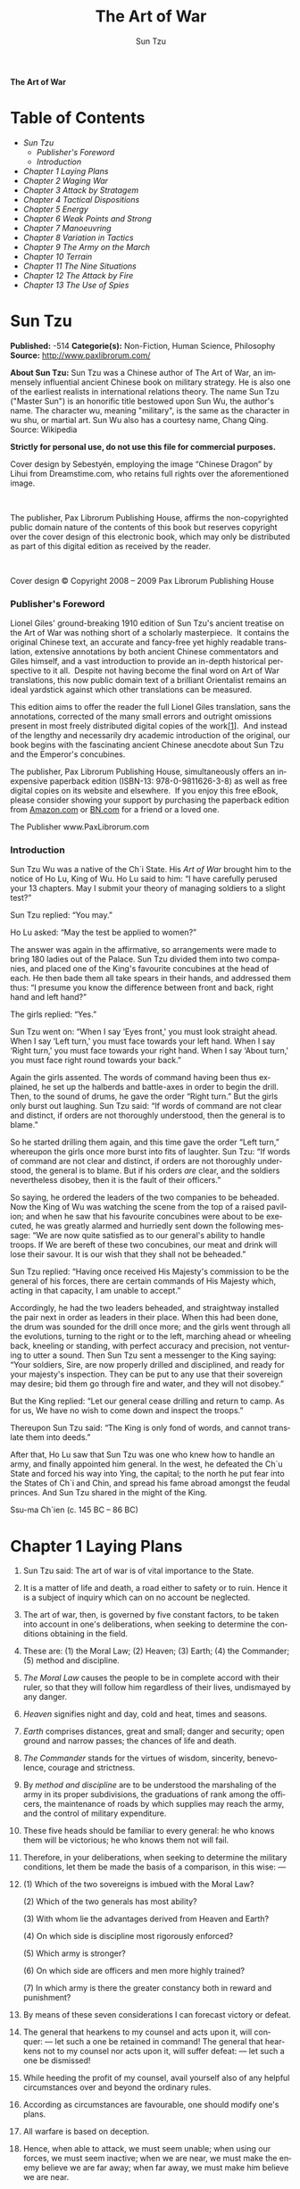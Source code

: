 # -*- mode: org -*-
# -*- coding: utf-8 -*-
#+LANGUAGE: en
#+TITLE: The Art of War
#+AUTHOR: Sun Tzu

*The Art of War*

* Table of Contents
  -  [[Sun Tzu][Sun Tzu]]
      -  [[Publisher's Foreword][Publisher's Foreword]]
      -  [[Introduction][Introduction]]
  -  [[Chapter 1 Laying Plans][Chapter 1 Laying Plans]]
  -  [[Chapter 2 Waging War][Chapter 2 Waging War]]
  -  [[Chapter 3 Attack by Stratagem][Chapter 3 Attack by Stratagem]]
  -  [[Chapter 4 Tactical Dispositions][Chapter 4 Tactical Dispositions]]
  -  [[Chapter 5 Energy][Chapter 5 Energy]]
  -  [[Chapter 6 Weak Points and Strong][Chapter 6 Weak Points and Strong]]
  -  [[Chapter 7 Manoeuvring][Chapter 7 Manoeuvring]]
  -  [[Chapter 8 Variation in Tactics][Chapter 8 Variation in Tactics]]
  -  [[Chapter 9 The Army on the March][Chapter 9 The Army on the March]]
  -  [[Chapter 10 Terrain][Chapter 10 Terrain]]
  -  [[Chapter 11 The Nine Situations][Chapter 11 The Nine Situations]]
  -  [[Chapter 12 The Attack by Fire][Chapter 12 The Attack by Fire]]
  -  [[Chapter 13 The Use of Spies][Chapter 13 The Use of Spies]]

* Sun Tzu

  *Published:* -514
  *Categorie(s):* Non-Fiction, Human Science, Philosophy
  *Source:* http://www.paxlibrorum.com/

  *About Sun Tzu:*
  Sun Tzu was a Chinese author of The Art of War, an immensely influential
  ancient Chinese book on military strategy. He is also one of the
  earliest realists in international relations theory. The name Sun Tzu
  ("Master Sun") is an honorific title bestowed upon Sun Wu, the author's
  name. The character wu, meaning "military", is the same as the character
  in wu shu, or martial art. Sun Wu also has a courtesy name, Chang Qing.
  Source: Wikipedia

  *Strictly for personal use, do not use this file for commercial purposes.*


  Cover design by Sebestyén, employing the image “Chinese Dragon” by Lihui
  from Dreamstime.com, who retains full rights over the aforementioned
  image.

   

  The publisher, Pax Librorum Publishing House, affirms the
  non-copyrighted public domain nature of the contents of this book but
  reserves copyright over the cover design of this electronic book, which
  may only be distributed as part of this digital edition as received by
  the reader.

   

  Cover design © Copyright 2008 -- 2009 Pax Librorum Publishing House


*** Publisher's Foreword
    :PROPERTIES:
    :CLASS:    section_title
    :END:

    Lionel Giles' ground-breaking 1910 edition of Sun Tzu's ancient treatise
    on the Art of War was nothing short of a scholarly masterpiece.  It
    contains the original Chinese text, an accurate and fancy-free yet
    highly readable translation, extensive annotations by both ancient
    Chinese commentators and Giles himself, and a vast introduction to
    provide an in-depth historical perspective to it all.  Despite not
    having become the final word on Art of War translations, this now public
    domain text of a brilliant Orientalist remains an ideal yardstick
    against which other translations can be measured.

    This edition aims to offer the reader the full Lionel Giles translation,
    sans the annotations, corrected of the many small errors and outright
    omissions present in most freely distributed digital copies of the
    work[[file:footnotes.xml#footnote_1][[1]]].  And instead of the lengthy
    and necessarily dry academic introduction of the original, our book
    begins with the fascinating ancient Chinese anecdote about Sun Tzu and
    the Emperor's concubines.

    The publisher, Pax Librorum Publishing House, simultaneously offers an
    inexpensive paperback edition (ISBN-13: 978-0-9811626-3-8) as well as
    free digital copies on its website and elsewhere.  If you enjoy this
    free eBook, please consider showing your support by purchasing the
    paperback edition from
    [[http://www.amazon.com/gp/redirect.html?ie=UTF8&location=http%3A%2F%2Fwww.amazon.com%2FASIN%2Fdp%2F0981162630%2F&tag=magobook-20][Amazon.com]]
    or
    [[http://search.barnesandnoble.com/booksearch/isbninquiry.asp?EAN=9780981162638][BN.com]]
    for a friend or a loved one.


    The Publisher
    www.PaxLibrorum.com


*** Introduction
    :PROPERTIES:
    :CLASS:    section_title
    :END:

    Sun Tzu Wu was a native of the Ch`i State. His /Art of War/ brought him
    to the notice of Ho Lu, King of Wu. Ho Lu said to him: “I have carefully
    perused your 13 chapters. May I submit your theory of managing soldiers
    to a slight test?”

    Sun Tzu replied: “You may.”

    Ho Lu asked: “May the test be applied to women?”

    The answer was again in the affirmative, so arrangements were made to
    bring 180 ladies out of the Palace. Sun Tzu divided them into two
    companies, and placed one of the King's favourite concubines at the head
    of each. He then bade them all take spears in their hands, and addressed
    them thus: “I presume you know the difference between front and back,
    right hand and left hand?”

    The girls replied: “Yes.”

    Sun Tzu went on: “When I say ‘Eyes front,' you must look straight ahead.
    When I say ‘Left turn,' you must face towards your left hand. When I say
    ‘Right turn,' you must face towards your right hand. When I say ‘About
    turn,' you must face right round towards your back.”

    Again the girls assented. The words of command having been thus
    explained, he set up the halberds and battle-axes in order to begin the
    drill. Then, to the sound of drums, he gave the order “Right turn.” But
    the girls only burst out laughing. Sun Tzu said: “If words of command
    are not clear and distinct, if orders are not thoroughly understood,
    then the general is to blame.”

    So he started drilling them again, and this time gave the order “Left
    turn,” whereupon the girls once more burst into fits of laughter. Sun
    Tzu: “If words of command are not clear and distinct, if orders are not
    thoroughly understood, the general is to blame. But if his orders /are/
    clear, and the soldiers nevertheless disobey, then it is the fault of
    their officers.”

    So saying, he ordered the leaders of the two companies to be beheaded.
    Now the King of Wu was watching the scene from the top of a raised
    pavilion; and when he saw that his favourite concubines were about to be
    executed, he was greatly alarmed and hurriedly sent down the following
    message: “We are now quite satisfied as to our general's ability to
    handle troops. If We are bereft of these two concubines, our meat and
    drink will lose their savour. It is our wish that they shall not be
    beheaded.”

    Sun Tzu replied: “Having once received His Majesty's commission to be
    the general of his forces, there are certain commands of His Majesty
    which, acting in that capacity, I am unable to accept.”

    Accordingly, he had the two leaders beheaded, and straightway installed
    the pair next in order as leaders in their place. When this had been
    done, the drum was sounded for the drill once more; and the girls went
    through all the evolutions, turning to the right or to the left,
    marching ahead or wheeling back, kneeling or standing, with perfect
    accuracy and precision, not venturing to utter a sound. Then Sun Tzu
    sent a messenger to the King saying: “Your soldiers, Sire, are now
    properly drilled and disciplined, and ready for your majesty's
    inspection. They can be put to any use that their sovereign may desire;
    bid them go through fire and water, and they will not disobey.”

    But the King replied: “Let our general cease drilling and return to
    camp. As for us, We have no wish to come down and inspect the troops.”

    Thereupon Sun Tzu said: “The King is only fond of words, and cannot
    translate them into deeds.”

    After that, Ho Lu saw that Sun Tzu was one who knew how to handle an
    army, and finally appointed him general. In the west, he defeated the
    Ch`u State and forced his way into Ying, the capital; to the north he
    put fear into the States of Ch`i and Chin, and spread his fame abroad
    amongst the feudal princes. And Sun Tzu shared in the might of the King.


    Ssu-ma Ch`ien (c. 145 BC -- 86 BC)

* Chapter 1 Laying Plans

  1.  Sun Tzu said: The art of war is of vital importance to the State.

  2.  It is a matter of life and death, a road either to safety or to
     ruin. Hence it is a subject of inquiry which can on no account be
     neglected.

  3.  The art of war, then, is governed by five constant factors, to be
     taken into account in one's deliberations, when seeking to determine
     the conditions obtaining in the field.

  4.  These are: (1) the Moral Law; (2) Heaven; (3) Earth; (4) the
     Commander; (5) method and discipline.

  5.  /The Moral Law/ causes the people to be in complete accord with
     their ruler, so that they will follow him regardless of their lives,
     undismayed by any danger.

  6.  /Heaven/ signifies night and day, cold and heat, times and seasons.

  7.  /Earth/ comprises distances, great and small; danger and security;
     open ground and narrow passes; the chances of life and death.

  8.  /The Commander/ stands for the virtues of wisdom, sincerity,
     benevolence, courage and strictness.

  9.  By /method and discipline/ are to be understood the marshaling of
     the army in its proper subdivisions, the graduations of rank among
     the officers, the maintenance of roads by which supplies may reach
     the army, and the control of military expenditure.

  10. These five heads should be familiar to every general: he who knows
      them will be victorious; he who knows them not will fail.

  11. Therefore, in your deliberations, when seeking to determine the
      military conditions, let them be made the basis of a comparison, in
      this wise: ---

  12.

      (1) Which of the two sovereigns is imbued with the Moral Law?

      (2) Which of the two generals has most ability?

      (3) With whom lie the advantages derived from Heaven and Earth?

      (4) On which side is discipline most rigorously enforced?

      (5) Which army is stronger?

      (6) On which side are officers and men more highly trained?

      (7) In which army is there the greater constancy both in reward and
      punishment?

  13. By means of these seven considerations I can forecast victory or
      defeat.
  14. The general that hearkens to my counsel and acts upon it, will
      conquer: --- let such a one be retained in command! The general that
      hearkens not to my counsel nor acts upon it, will suffer defeat: ---
      let such a one be dismissed!
  15. While heeding the profit of my counsel, avail yourself also of any
      helpful circumstances over and beyond the ordinary rules.
  16. According as circumstances are favourable, one should modify one's
      plans.
  17. All warfare is based on deception.
  18. Hence, when able to attack, we must seem unable; when using our
      forces, we must seem inactive; when we are near, we must make the
      enemy believe we are far away; when far away, we must make him
      believe we are near.
  19. Hold out baits to entice the enemy. Feign disorder, and crush him.
  20. If he is secure at all points, be prepared for him. If he is in
      superior strength, evade him.
  21. If your opponent is of choleric temper, seek to irritate him.
      Pretend to be weak, that he may grow arrogant.
  22. If he is taking his ease, give him no rest. If his forces are
      united, separate them.
  23. Attack him where he is unprepared, appear where you are not
      expected.
  24. These military devices, leading to victory, must not be divulged
      beforehand.
  25. Now the general who wins a battle makes many calculations in his
      temple ere the battle is fought. The general who loses a battle
      makes but few calculations beforehand. Thus do many calculations
      lead to victory, and few calculations to defeat: how much more no
      calculation at all! It is by attention to this point that I can
      foresee who is likely to win or lose.

* Chapter 2 Waging War

  1.  Sun Tzu said: In the operations of war, where there are in the field
     a thousand swift chariots, as many heavy chariots, and a hundred
     thousand mail-clad soldiers, with provisions enough to carry them a
     thousand Li, the expenditure at home and at the front, including
     entertainment of guests, small items such as glue and paint, and
     sums spent on chariots and armour, will reach the total of a
     thousand ounces of silver per day. Such is the cost of raising an
     army of 100,000 men.

  2.  When you engage in actual fighting, if victory is long in coming,
     then men's weapons will grow dull and their ardour will be damped.
     If you lay siege to a town, you will exhaust your strength.

  3.  Again, if the campaign is protracted, the resources of the State
     will not be equal to the strain.

  4.  Now, when your weapons are dulled, your ardour damped, your strength
     exhausted and your treasure spent, other chieftains will spring up
     to take advantage of your extremity. Then no man, however wise, will
     be able to avert the consequences that must ensue.

  5.  Thus, though we have heard of stupid haste in war, cleverness has
     never been seen associated with long delays.

  6.  There is no instance of a country having benefited from prolonged
     warfare.

  7.  It is only one who is thoroughly acquainted with the evils of war
     that can thoroughly understand the profitable way of carrying it on.

  8.  The skillful soldier does not raise a second levy, neither are his
     supply-waggons loaded more than twice.

  9.  Bring war material with you from home, but forage on the enemy. Thus
     the army will have food enough for its needs.

  10. Poverty of the State exchequer causes an army to be maintained by
      contributions from a distance. Contributing to maintain an army at a
      distance causes the people to be impoverished.

  11. On the other hand, the proximity of an army causes prices to go up;
      and high prices cause the people's substance to be drained away.

  12. When their substance is drained away, the peasantry will be
      afflicted by heavy exactions.

  13. With this loss of substance and exhaustion of strength, the homes of
      the people will be stripped bare, and three-tenths of their income
      will be dissipated; while Government expenses for broken chariots,
      worn-out horses, breast-plates and helmets, bows and arrows, spears
      and shields, protective mantles, draught-oxen and heavy waggons,
      will amount to four-tenths of its total revenue.

  14. Hence a wise general makes a point of foraging on the enemy. One
      cartload of the enemy's provisions is equivalent to twenty of one's
      own, and likewise a single picul of his provender is equivalent to
      twenty from one's own store.

  15. Now in order to kill the enemy, our men must be roused to anger;
      that there may be advantage from defeating the enemy, they must have
      their rewards.

  16. Therefore in chariot fighting, when ten or more chariots have been
      taken, those should be rewarded who took the first. Our own flags
      should be substituted for those of the enemy, and the chariots
      mingled and used in conjunction with ours. The captured soldiers
      should be kindly treated and kept.

  17. This is called, using the conquered foe to augment one's own
      strength.

  18. In war, then, let your great object be victory, not lengthy
      campaigns.

  19. Thus it may be known that the leader of armies is the arbiter of the
      people's fate, the man on whom it depends whether the nation shall
      be in peace or in peril.

* Chapter 3 Attack by Stratagem

  1.  Sun Tzu said: In the practical art of war, the best thing of all is
     to take the enemy's country whole and intact; to shatter and destroy
     it is not so good. So, too, it is better to capture an army entire
     than to destroy it, to capture a regiment, a detachment or a company
     entire than to destroy them.

  2.  Hence to fight and conquer in all your battles is not supreme
     excellence; supreme excellence consists in breaking the enemy's
     resistance without fighting.

  3.  Thus the highest form of generalship is to baulk the enemy's plans;
     the next best is to prevent the junction of the enemy's forces; the
     next in order is to attack the enemy's army in the field; and the
     worst policy of all is to besiege walled cities.

  4.  The rule is, not to besiege walled cities if it can possibly be
     avoided. The preparation of mantlets, movable shelters, and various
     implements of war, will take up three whole months; and the piling
     up of mounds over against the walls will take three months more.

  5.  The general, unable to control his irritation, will launch his men
     to the assault like swarming ants, with the result that one-third of
     his men are slain, while the town still remains untaken. Such are
     the disastrous effects of a siege.

  6.  Therefore the skillful leader subdues the enemy's troops without any
     fighting; he captures their cities without laying siege to them; he
     overthrows their kingdom without lengthy operations in the field.

  7.  With his forces intact he will dispute the mastery of the Empire,
     and thus, without losing a man, his triumph will be complete. This
     is the method of attacking by stratagem.

  8.  It is the rule in war, if our forces are ten to the enemy's one, to
     surround him; if five to one, to attack him; if twice as numerous,
     to divide our army into two.

  9.  If equally matched, we can offer battle; if slightly inferior in
     numbers, we can avoid the enemy; if quite unequal in every way, we
     can flee from him.

  10. Hence, though an obstinate fight may be made by a small force, in
      the end it must be captured by the larger force.

  11. Now the general is the bulwark of the State; if the bulwark is
      complete at all points, the State will be strong; if the bulwark is
      defective, the State will be weak.

  12. There are three ways in which a ruler can bring misfortune upon his
      army: ---

  13. (1) By commanding the army to advance or to retreat, being ignorant
      of the fact that it cannot obey. This is called hobbling the army.

  14. (2) By attempting to govern an army in the same way as he
      administers a kingdom, being ignorant of the conditions which obtain
      in an army. This causes restlessness in the soldier's minds.

  15. (3) By employing the officers of his army without discrimination,
      through ignorance of the military principle of adaptation to
      circumstances. This shakes the confidence of the soldiers.

  16. But when the army is restless and distrustful, trouble is sure to
      come from the other feudal princes. This is simply bringing anarchy
      into the army, and flinging victory away.

  17. Thus we may know that there are five essentials for victory:

      |    (1)    | He will win who knows when to fight and when not to fight.                           |
      |    (2)    | He will win who knows how to handle both superior and inferior forces.               |
      |    (3)    | He will win whose army is animated by the same spirit throughout all its ranks.      |
      |    (4)    | He will win who, prepared himself, waits to take the enemy unprepared.               |
      |    (5)    | He will win who has military capacity and is not interfered with by the sovereign.   |

      Victory lies in the knowledge of these five points.

  18. Hence the saying: If you know the enemy and know yourself, you need
      not fear the result of a hundred battles. If you know yourself but
      not the enemy, for every victory gained you will also suffer a
      defeat. If you know neither the enemy nor yourself, you will succumb
      in every battle.

* Chapter 4 Tactical Dispositions

  1.  Sun Tzu said: The good fighters of old first put themselves beyond
     the possibility of defeat, and then waited for an opportunity of
     defeating the enemy.

  2.  To secure ourselves against defeat lies in our own hands, but the
     opportunity of defeating the enemy is provided by the enemy himself.

  3.  Thus the good fighter is able to secure himself against defeat, but
     cannot make certain of defeating the enemy.

  4.  Hence the saying: One may /know/ how to conquer without being able
     to /do it/.

  5.  Security against defeat implies defensive tactics; ability to defeat
     the enemy means taking the offensive.

  6.  Standing on the defensive indicates insufficient strength;
     attacking, a superabundance of strength.

  7.  The general who is skilled in defence hides in the most secret
     recesses of the earth; he who is skilled in attack flashes forth
     from the topmost heights of heaven. Thus on the one hand we have
     ability to protect ourselves; on the other, a victory that is
     complete.

  8.  To see victory only when it is within the ken of the common herd is
     not the acme of excellence.

  9.  Neither is it the acme of excellence if you fight and conquer and
     the whole Empire says, “Well done!”

  10. To lift an autumn hair is no sign of great strength; to see the sun
      and moon is no sign of sharp sight; to hear the noise of thunder is
      no sign of a quick ear.

  11. What the ancients called a clever fighter is one who not only wins,
      but excels in winning with ease.

  12. Hence his victories bring him neither reputation for wisdom nor
      credit for courage.

  13. He wins his battles by making no mistakes. Making no mistakes is
      what establishes the certainty of victory, for it means conquering
      an enemy that is already defeated.

  14. Hence the skillful fighter puts himself into a position which makes
      defeat impossible, and does not miss the moment for defeating the
      enemy.

  15. Thus it is that in war the victorious strategist only seeks battle
      after the victory has been won, whereas he who is destined to defeat
      first fights and afterwards looks for victory.

  16. The consummate leader cultivates the Moral Law, and strictly adheres
      to method and discipline; thus it is in his power to control
      success.

  17. In respect of military method, we have, firstly, Measurement;
      secondly, Estimation of quantity; thirdly, Calculation; fourthly,
      Balancing of chances; fifthly, Victory.

  18. Measurement owes its existence to Earth; Estimation of quantity to
      Measurement; Calculation to Estimation of quantity; Balancing of
      chances to Calculation; and Victory to Balancing of chances.

  19. A victorious army opposed to a routed one, is as a pound's weight
      placed in the scale against a single grain.

  20. The onrush of a conquering force is like the bursting of pent-up
      waters into a chasm a thousand fathoms deep. So much for tactical
      dispositions.

* Chapter 5 Energy

  1.  Sun Tzu said: The control of a large force is the same in principle
     as the control of a few men: it is merely a question of dividing up
     their numbers.

  2.  Fighting with a large army under your command is nowise different
     from fighting with a small one: it is merely a question of
     instituting signs and signals.

  3.  To ensure that your whole host may withstand the brunt of the
     enemy's attack and remain unshaken --- this is effected by manœuvres
     direct and indirect.

  4.  That the impact of your army may be like a grindstone dashed against
     an egg --- this is effected by the science of weak points and
     strong.

  5.  In all fighting, the direct method may be used for joining battle,
     but indirect methods will be needed in order to secure victory.

  6.  Indirect tactics, efficiently applied, are inexhaustible as Heaven
     and Earth, unending as the flow of rivers and streams; like the sun
     and moon, they end but to begin anew; like the four seasons, they
     pass away to return once more.

  7.  There are not more than five musical notes, yet the combinations of
     these five give rise to more melodies than can ever be heard.

  8.  There are not more than five primary colours, yet in combination
     they produce more hues than can ever been seen.

  9.  There are not more than five cardinal tastes, yet combinations of
     them yield more flavours than can ever be tasted.

  10. In battle, there are not more than two methods of attack --- the
      direct and the indirect; yet these two in combination give rise to
      an endless series of manœuvres.

  11. The direct and the indirect lead on to each other in turn. It is
      like moving in a circle --- you never come to an end. Who can
      exhaust the possibilities of their combination?

  12. The onset of troops is like the rush of a torrent which will even
      roll stones along in its course.

  13. The quality of decision is like the well-timed swoop of a falcon
      which enables it to strike and destroy its victim.

  14. Therefore the good fighter will be terrible in his onset, and prompt
      in his decision.

  15. Energy may be likened to the bending of a crossbow; decision, to the
      releasing of a trigger.

  16. Amid the turmoil and tumult of battle, there may be seeming disorder
      and yet no real disorder at all; amid confusion and chaos, your
      array may be without head or tail, yet it will be proof against
      defeat.

  17. Simulated disorder postulates perfect discipline; simulated fear
      postulates courage; simulated weakness postulates strength.

  18. Hiding order beneath the cloak of disorder is simply a question of
      subdivision; concealing courage under a show of timidity presupposes
      a fund of latent energy; masking strength with weakness is to be
      effected by tactical dispositions.

  19. Thus one who is skillful at keeping the enemy on the move maintains
      deceitful appearances, according to which the enemy will act. He
      sacrifices something, that the enemy may snatch at it.

  20. By holding out baits, he keeps him on the march; then with a body of
      picked men he lies in wait for him.

  21. The clever combatant looks to the effect of combined energy, and
      does not require too much from individuals. Hence his ability to
      pick out the right men and to utilise combined energy.

  22. When he utilises combined energy, his fighting men become as it were
      like unto rolling logs or stones. For it is the nature of a log or
      stone to remain motionless on level ground, and to move when on a
      slope; if four-cornered, to come to a standstill, but if
      round-shaped, to go rolling down.

  23. Thus the energy developed by good fighting men is as the momentum of
      a round stone rolled down a mountain thousands of feet in height. So
      much on the subject of energy.

* Chapter 6 Weak Points and Strong

  1.  Sun Tzu said: Whoever is first in the field and awaits the coming of
     the enemy, will be fresh for the fight; whoever is second in the
     field and has to hasten to battle will arrive exhausted.

  2.  Therefore the clever combatant imposes his will on the enemy, but
     does not allow the enemy's will to be imposed on him.

  3.  By holding out advantages to him, he can cause the enemy to approach
     of his own accord; or, by inflicting damage, he can make it
     impossible for the enemy to draw near.

  4.  If the enemy is taking his ease, he can harass him; if well supplied
     with food, he can starve him out; if quietly encamped, he can force
     him to move.

  5.  Appear at points which the enemy must hasten to defend; march
     swiftly to places where you are not expected.

  6.  An army may march great distances without distress, if it marches
     through country where the enemy is not.

  7.  You can be sure of succeeding in your attacks if you only attack
     places which are undefended.You can ensure the safety of your
     defence if you only hold positions that cannot be attacked.

  8.  Hence that general is skillful in attack whose opponent does not
     know what to defend; and he is skillful in defence whose opponent
     does not know what to attack.

  9.  O divine art of subtlety and secrecy! Through you we learn to be
     invisible, through you inaudible; and hence we can hold the enemy's
     fate in our hands.

  10. You may advance and be absolutely irresistible, if you make for the
      enemy's weak points; you may retire and be safe from pursuit if your
      movements are more rapid than those of the enemy.

  11. If we wish to fight, the enemy can be forced to an engagement even
      though he be sheltered behind a high rampart and a deep ditch. All
      we need do is to attack some other place that he will be obliged to
      relieve.

  12. If we do not wish to fight, we can prevent the enemy from engaging
      us even though the lines of our encampment be merely traced out on
      the ground. All we need do is to throw something odd and
      unaccountable in his way.

  13. By discovering the enemy's dispositions and remaining invisible
      ourselves, we can keep our forces concentrated, while the enemy's
      must be divided.

  14. We can form a single united body, while the enemy must split up into
      fractions. Hence there will be a whole pitted against separate parts
      of a whole, which means that we shall be many to the enemy's few.

  15. And if we are able thus to attack an inferior force with a superior
      one, our opponents will be in dire straits.

  16. The spot where we intend to fight must not be made known; for then
      the enemy will have to prepare against a possible attack at several
      different points; and his forces being thus distributed in many
      directions, the numbers we shall have to face at any given point
      will be proportionately few.

  17. For should the enemy strengthen his van, he will weaken his rear;
      should he strengthen his rear, he will weaken his van; should he
      strengthen his left, he will weaken his right; should he strengthen
      his right, he will weaken his left. If he sends reinforcements
      everywhere, he will everywhere be weak.

  18. Numerical weakness comes from having to prepare against possible
      attacks; numerical strength, from compelling our adversary to make
      these preparations against us.

  19. Knowing the place and the time of the coming battle, we may
      concentrate from the greatest distances in order to fight.

  20. But if neither time nor place be known, then the left wing will be
      impotent to succour the right, the right equally impotent to succour
      the left, the van unable to relieve the rear, or the rear to support
      the van. How much more so if the furthest portions of the army are
      anything under a hundred Li apart, and even the nearest are
      separated by several Li!

  21. Though according to my estimate the soldiers of Yüeh exceed our own
      in number, that shall advantage them nothing in the matter of
      victory. I say then that victory can be achieved.

  22. Though the enemy be stronger in numbers, we may prevent him from
      fighting. Scheme so as to discover his plans and the likelihood of
      their success.

  23. Rouse him, and learn the principle of his activity or inactivity.
      Force him to reveal himself, so as to find out his vulnerable spots.

  24. Carefully compare the opposing army with your own, so that you may
      know where strength is superabundant and where it is deficient.

  25. In making tactical dispositions, the highest pitch you can attain is
      to conceal them; conceal your dispositions, and you will be safe
      from the prying of the subtlest spies, from the machinations of the
      wisest brains.

  26. How victory may be produced for them out of the enemy's own
      tactics --- that is what the multitude cannot comprehend.

  27. All men can see the tactics whereby I conquer, but what none can see
      is the strategy out of which victory is evolved.

  28. Do not repeat the tactics which have gained you one victory, but let
      your methods be regulated by the infinite variety of circumstances.

  29. Military tactics are like unto water; for water in its natural
      course runs away from high places and hastens downwards.

  30. So in war, the way is to avoid what is strong and to strike at what
      is weak.

  31. Water shapes its course according to the nature of the ground over
      which it flows; the soldier works out his victory in relation to the
      foe whom he is facing.

  32. Therefore, just as water retains no constant shape, so in warfare
      there are no constant conditions.

  33. He who can modify his tactics in relation to his opponent and
      thereby succeed in winning, may be called a heaven-born captain.

  34. The five elements are not always equally predominant; the four
      seasons make way for each other in turn. There are short days and
      long; the moon has its periods of waning and waxing.

* Chapter 7 Manoeuvring

  1.  Sun Tzu said: In war, the general receives his commands from the
     sovereign.

  2.  Having collected an army and concentrated his forces, he must blend
     and harmonise the different elements thereof before pitching his
     camp.

  3.  After that, comes tactical manœuvring, than which there is nothing
     more difficult. The difficulty of tactical manœuvring consists in
     turning the devious into the direct, and misfortune into gain.

  4.  Thus, to take a long and circuitous route, after enticing the enemy
     out of the way, and though starting after him, to contrive to reach
     the goal before him, shows knowledge of the artifice of /deviation/.

  5.  Manœuvring with an army is advantageous; with an undisciplined
     multitude, most dangerous.

  6.  If you set a fully equipped army in march in order to snatch an
     advantage, the chances are that you will be too late. On the other
     hand, to detach a flying column for the purpose involves the
     sacrifice of its baggage and stores.

  7.  Thus, if you order your men to roll up their buff-coats, and make
     forced marches without halting day or night, covering double the
     usual distance at a stretch, doing a hundred Li in order to wrest an
     advantage, the leaders of all your three divisions will fall into
     the hands of the enemy.

  8.  The stronger men will be in front, the jaded ones will fall behind,
     and on this plan only one-tenth of your army will reach its
     destination.

  9.  If you march fifty Li in order to outmanœuvre the enemy, you will
     lose the leader of your first division, and only half your force
     will reach the goal.

  10. If you march thirty Li with the same object, two-thirds of your army
      will arrive.

  11. We may take it then that an army without its baggage-train is lost;
      without provisions it is lost; without bases of supply it is lost.

  12. We cannot enter into alliances until we are acquainted with the
      designs of our neighbours.

  13. We are not fit to lead an army on the march unless we are familiar
      with the face of the country --- its mountains and forests, its
      pitfalls and precipices, its marshes and swamps.

  14. We shall be unable to turn natural advantage to account unless we
      make use of local guides.

  15. In war, practise dissimulation, and you will succeed. Move only if
      there is a real advantage to be gained.

  16. Whether to concentrate or to divide your troops, must be decided by
      circumstances.

  17. Let your rapidity be that of the wind, your compactness that of the
      forest.

  18. In raiding and plundering be like fire, in immovability like a
      mountain.

  19. Let your plans be dark and impenetrable as night, and when you move,
      fall like a thunderbolt.

  20. When you plunder a countryside, let the spoil be divided amongst
      your men; when you capture new territory, cut it up into allotments
      for the benefit of the soldiery.

  21. Ponder and deliberate before you make a move.

  22. He will conquer who has learnt the artifice of deviation. Such is
      the art of manœuvring.

  23. The Book of Army Management says: On the field of battle, the spoken
      word does not carry far enough: hence the institution of gongs and
      drums. Nor can ordinary objects be seen clearly enough: hence the
      institution of banners and flags.

  24. Gongs and drums, banners and flags, are means whereby the ears and
      eyes of the host may be focused on one particular point.

  25. The host thus forming a single united body, it is impossible either
      for the brave to advance alone, or for the cowardly to retreat
      alone. This is the art of handling large masses of men.

  26. In night-fighting, then, make much use of signal-fires and drums,
      and in fighting by day, of flags and banners, as a means of
      influencing the ears and eyes of your army.

  27. A whole army may be robbed of its spirit; a commander-in-chief may
      be robbed of his presence of mind.

  28. Now a soldier's spirit is keenest in the morning; by noonday it has
      begun to flag; and in the evening, his mind is bent only on
      returning to camp.

  29. A clever general, therefore, avoids an army when its spirit is keen,
      but attacks it when it is sluggish and inclined to return. This is
      the art of studying moods.

  30. Disciplined and calm, to await the appearance of disorder and hubbub
      amongst the enemy: --- this is the art of retaining self-possession.

  31. To be near the goal while the enemy is still far from it, to wait at
      ease while the enemy is toiling and struggling, to be well-fed while
      the enemy is famished: --- this is the art of husbanding one's
      strength.

  32. To refrain from intercepting an enemy whose banners are in perfect
      order, to refrain from attacking an army drawn up in calm and
      confident array: --- this is the art of studying circumstances.

  33. It is a military axiom not to advance uphill against the enemy, nor
      to oppose him when he comes downhill.

  34. Do not pursue an enemy who simulates flight; do not attack soldiers
      whose temper is keen.

  35. Do not swallow bait offered by the enemy. Do not interfere with an
      army that is returning home.

  36. When you surround an army, leave an outlet free. Do not press a
      desperate foe too hard.

  37. Such is the art of warfare.

* Chapter 8 Variation in Tactics

  1.  Sun Tzu said: In war, the general receives his commands from the
     sovereign, collects his army and concentrates his forces

  2.  When in difficult country, do not encamp. In country where high
     roads intersect, join hands with your allies. Do not linger in
     dangerously isolated positions. In hemmed-in situations, you must
     resort to stratagem. In a desperate position, you must fight.

  3.  There are roads which must not be followed, armies which must not be
     attacked, towns which must not be besieged, positions which must not
     be contested, commands of the sovereign which must not be obeyed.

  4.  The general who thoroughly understands the advantages that accompany
     variation of tactics knows how to handle his troops.

  5.  The general who does not understand these, may be well acquainted
     with the configuration of the country, yet he will not be able to
     turn his knowledge to practical account.

  6.  So, the student of war who is unversed in the art of varying his
     plans, even though he be acquainted with the Five Advantages, will
     fail to make the best use of his men.

  7.  Hence in the wise leader's plans, considerations of advantage and of
     disadvantage will be blended together.

  8.  If our expectation of advantage be tempered in this way, we may
     succeed in accomplishing the essential part of our schemes.

  9.  If, on the other hand, in the midst of difficulties we are always
     ready to seize an advantage, we may extricate ourselves from
     misfortune.

  10. Reduce the hostile chiefs by inflicting damage on them; make trouble
      for them, and keep them constantly engaged; hold out specious
      allurements, and make them rush to any given point.

  11. The art of war teaches us to rely not on the likelihood of the
      enemy's not coming, but on our own readiness to receive him; not on
      the chance of his not attacking, but rather on the fact that we have
      made our position unassailable.

  12. There are five dangerous faults which may affect a general:

      |    (1)   | Recklessness, which leads to destruction;                              |
      |    (2)   | cowardice, which leads to capture;                                     |
      |    (3)   | a hasty temper, which can be provoked by insults;                      |
      |    (4)   | a delicacy of honour which is sensitive to shame;                      |
      |    (5)   | over-solicitude for his men, which exposes him to worry and trouble.   |

  13. These are the five besetting sins of a general, ruinous to the
      conduct of war.

  14. When an army is overthrown and its leader slain, the cause will
      surely be found among these five dangerous faults. Let them be a
      subject of meditation.

* Chapter 9 The Army on the March

  1.  Sun Tzu said: We come now to the question of encamping the army, and
     observing signs of the enemy. Pass quickly over mountains, and keep
     in the neighbourhood of valleys.

  2.  Camp in high places, facing the sun. Do not climb heights in order
     to fight. So much for mountain warfare.

  3.  After crossing a river, you should get far away from it.

  4.  When an invading force crosses a river in its onward march, do not
     advance to meet it in mid-stream. It will be best to let half the
     army get across, and then deliver your attack.

  5.  If you are anxious to fight, you should not go to meet the invader
     near a river which he has to cross.

  6.  Moor your craft higher up than the enemy, and facing the sun. Do not
     move up-stream to meet the enemy. So much for river warfare.

  7.  In crossing salt-marshes, your sole concern should be to get over
     them quickly, without any delay.

  8.  If forced to fight in a salt-marsh, you should have water and grass
     near you, and get your back to a clump of trees. So much for
     operations in salt-marshes.

  9.  In dry, level country, take up an easily accessible position with
     rising ground to your right and on your rear, so that the danger may
     be in front, and safety lie behind. So much for campaigning in flat
     country.

  10. These are the four useful branches of military knowledge which
      enabled the Yellow Emperor to vanquish four several sovereigns.

  11. All armies prefer high ground to low and sunny places to dark.

  12. If you are careful of your men, and camp on hard ground, the army
      will be free from disease of every kind, and this will spell
      victory.

  13. When you come to a hill or a bank, occupy the sunny side, with the
      slope on your right rear. Thus you will at once act for the benefit
      of your soldiers and utilise the natural advantages of the ground.

  14. When, in consequence of heavy rains up-country, a river which you
      wish to ford is swollen and flecked with foam, you must wait until
      it subsides.

  15. Country in which there are precipitous cliffs with torrents running
      between, deep natural hollows, confined places, tangled thickets,
      quagmires and crevasses, should be left with all possible speed and
      not approached.

  16. While we keep away from such places, we should get the enemy to
      approach them; while we face them, we should let the enemy have them
      on his rear.

  17. If in the neighbourhood of your camp there should be any hilly
      country, ponds surrounded by aquatic grass, hollow basins filled
      with reeds, or woods with thick undergrowth, they must be carefully
      routed out and searched; for these are places where men in ambush or
      insidious spies are likely to be lurking.

  18. When the enemy is close at hand and remains quiet, he is relying on
      the natural strength of his position.

  19. When he keeps aloof and tries to provoke a battle, he is anxious for
      the other side to advance.

  20. If his place of encampment is easy of access, he is tendering a
      bait.

  21. Movement amongst the trees of a forest shows that the enemy is
      advancing. The appearance of a number of screens in the midst of
      thick grass means that the enemy wants to make us suspicious.

  22. The rising of birds in their flight is the sign of an ambuscade.
      Startled beasts indicate that a sudden attack is coming.

  23. When there is dust rising in a high column, it is the sign of
      chariots advancing; when the dust is low, but spread over a wide
      area, it betokens the approach of infantry. When it branches out in
      different directions, it shows that parties have been sent to
      collect firewood. A few clouds of dust moving to and fro signify
      that the army is encamping.

  24. Humble words and increased preparations are signs that the enemy is
      about to advance. Violent language and driving forward as if to the
      attack are signs that he will retreat.

  25. When the light chariots come out first and take up a position on the
      wings, it is a sign that the enemy is forming for battle.

  26. Peace proposals unaccompanied by a sworn covenant indicate a plot.

  27. When there is much running about and the soldiers fall into rank, it
      means that the critical moment has come.

  28. When some are seen advancing and some retreating, it is a lure.

  29. When the soldiers stand leaning on their spears, they are faint from
      want of food.

  30. If those who are sent to draw water begin by drinking themselves,
      the army is suffering from thirst.

  31. If the enemy sees an advantage to be gained and makes no effort to
      secure it, the soldiers are exhausted.

  32. If birds gather on any spot, it is unoccupied. Clamour by night
      betokens nervousness.

  33. If there is disturbance in the camp, the general's authority is
      weak. If the banners and flags are shifted about, sedition is afoot.
      If the officers are angry, it means that the men are weary.

  34. When an army feeds its horses with grain and kills its cattle for
      food, and when the men do not hang their cooking-pots over the
      camp-fires, showing that they will not return to their tents, you
      may know that they are determined to fight to the death.

  35. The sight of men whispering together in small knots or speaking in
      subdued tones points to disaffection amongst the rank and file.

  36. Too frequent rewards signify that the enemy is at the end of his
      resources; too many punishments betray a condition of dire distress.

  37. To begin by bluster, but afterwards to take fright at the enemy's
      numbers, shows a supreme lack of intelligence.

  38. When envoys are sent with compliments in their mouths, it is a sign
      that the enemy wishes for a truce.

  39. If the enemy's troops march up angrily and remain facing ours for a
      long time without either joining battle or taking themselves off
      again, the situation is one that demands great vigilance and
      circumspection.

  40. If our troops are no more in number than the enemy, that is amply
      sufficient; it only means that no direct attack can be made. What we
      can do is simply to concentrate all our available strength, keep a
      close watch on the enemy, and obtain reinforcements.

  41. He who exercises no forethought but makes light of his opponents is
      sure to be captured by them.

  42. If soldiers are punished before they have grown attached to you,
      they will not prove submissive; and, unless submissive, they will be
      practically useless. If, when the soldiers have become attached to
      you, punishments are not enforced, they will still be useless.

  43. Therefore soldiers must be treated in the first instance with
      humanity, but kept under control by means of iron discipline. This
      is a certain road to victory.

  44. If in training soldiers commands are habitually enforced, the army
      will be well-disciplined; if not, its discipline will be bad.

  45. If a general shows confidence in his men but always insists on his
      orders being obeyed, the gain will be mutual.

* Chapter 10 Terrain

  1.  Sun Tzu said: We may distinguish six kinds of terrain, to wit:
     (1) Accessible ground; (2) entangling ground; (3) temporising
     ground; (4) narrow passes; (5) precipitous heights; (6) positions at
     a great distance from the enemy.

  2.  Ground which can be freely traversed by both sides is called
     /accessible/.

  3.  With regard to ground of this nature, be before the enemy in
     occupying the raised and sunny spots, and carefully guard your line
     of supplies. Then you will be able to fight with advantage.

  4.  Ground which can be abandoned but is hard to re-occupy is called
     /entangling/.

  5.  From a position of this sort, if the enemy is unprepared, you may
     sally forth and defeat him. But if the enemy is prepared for your
     coming, and you fail to defeat him, then, return being impossible,
     disaster will ensue.

  6.  When the position is such that neither side will gain by making the
     first move, it is called /temporising/ ground.

  7.  In a position of this sort, even though the enemy should offer us an
     attractive bait, it will be advisable not to stir forth, but rather
     to retreat, thus enticing the enemy in his turn; then, when part of
     his army has come out, we may deliver our attack with advantage.

  8.  With regard to /narrow passes/, if you can occupy them first, let
     them be strongly garrisoned and await the advent of the enemy.

  9.  Should the enemy forestall you in occupying a pass, do not go after
     him if the pass is fully garrisoned, but only if it is weakly
     garrisoned.

  10. With regard to /precipitous heights/, if you are beforehand with
      your adversary, you should occupy the raised and sunny spots, and
      there wait for him to come up.

  11. If the enemy has occupied them before you, do not follow him, but
      retreat and try to entice him away.

  12. If you are situated at a great distance from the enemy, and the
      strength of the two armies is equal, it is not easy to provoke a
      battle, and fighting will be to your disadvantage.

  13. These six are the principles connected with Earth. The general who
      has attained a responsible post must be careful to study them.

  14. Now an army is exposed to six several calamities, not arising from
      natural causes, but from faults for which the general is
      responsible. These are: (1) Flight; (2) insubordination;
      (3) collapse; (4) ruin; (5) disorganization; (6) rout.

  15. Other conditions being equal, if one force is hurled against another
      ten times its size, the result will be the /flight/ of the former.

  16. When the common soldiers are too strong and their officers too weak,
      the result is /insubordination/. When the officers are too strong
      and the common soldiers too weak, the result is /collapse/.

  17. When the higher officers are angry and insubordinate, and on meeting
      the enemy give battle on their own account from a feeling of
      resentment, before the commander-in-chief can tell whether or not he
      is in a position to fight, the result is /ruin/.

  18. When the general is weak and without authority; when his orders are
      not clear and distinct; when there are no fixed duties assigned to
      officers and men, and the ranks are formed in a slovenly haphazard
      manner, the result is utter /disorganization/.

  19. When a general, unable to estimate the enemy's strength, allows an
      inferior force to engage a larger one, or hurls a weak detachment
      against a powerful one, and neglects to place picked soldiers in the
      front rank, the result must be a /rout/.

  20. These are six ways of courting defeat, which must be carefully noted
      by the general who has attained a responsible post.

  21. The natural formation of the country is the soldier's best ally; but
      a power of estimating the adversary, of controlling the forces of
      victory, and of shrewdly calculating difficulties, dangers and
      distances, constitutes the test of a great general.

  22. He who knows these things, and in fighting puts his knowledge into
      practice, will win his battles. He who knows them not, nor practises
      them, will surely be defeated.

  23. If fighting is sure to result in victory, then you must fight, even
      though the ruler forbid it; if fighting will not result in victory,
      then you must not fight even at the ruler's bidding.

  24. The general who advances without coveting fame and retreats without
      fearing disgrace, whose only thought is to protect his country and
      do good service for his sovereign, is the jewel of the kingdom.

  25. Regard your soldiers as your children, and they will follow you into
      the deepest valleys; look upon them as your own beloved sons, and
      they will stand by you even unto death.

  26. If, however, you are indulgent, but unable to make your authority
      felt; kind-hearted, but unable to enforce your commands; and
      incapable, moreover, of quelling disorder: then your soldiers must
      be likened to spoilt children; they are useless for any practical
      purpose.

  27. If we know that our own men are in a condition to attack, but are
      unaware that the enemy is not open to attack, we have gone only
      halfway towards victory.

  28. If we know that the enemy is open to attack, but are unaware that
      our own men are not in a condition to attack, we have gone only
      halfway towards victory.

  29. If we know that the enemy is open to attack, and also know that our
      men are in a condition to attack, but are unaware that the nature of
      the ground makes fighting impracticable, we have still gone only
      halfway towards victory.

  30. Hence the experienced soldier, once in motion, is never bewildered;
      once he has broken camp, he is never at a loss.

  31. Hence the saying: If you know the enemy and know yourself, your
      victory will not stand in doubt; if you know Heaven and know Earth,
      you may make your victory complete.

* Chapter 11 The Nine Situations

  1.  Sun Tzu said: The art of war recognises nine varieties of ground:
     (1) Dispersive ground; (2) facile ground; (3) contentious ground;
     (4) open ground; (5) ground of intersecting highways; (6) serious
     ground; (7) difficult ground; (8) hemmed-in ground; (9) desperate
     ground.

  2.  When a chieftain is fighting in his own territory, it is /dispersive
     ground/.

  3.  When he has penetrated into hostile territory, but to no great
     distance, it is /facile ground/.

  4.  Ground the possession of which imports great advantage to either
     side, is /contentious ground/.

  5.  Ground on which each side has liberty of movement is /open ground/.

  6.  Ground which forms the key to three contiguous states, so that he
     who occupies it first has most of the Empire at his command, is a
     /ground of intersecting highways/.

  7.  When an army has penetrated into the heart of a hostile country,
     leaving a number of fortified cities in its rear, it is /serious
     ground/.

  8.  Mountain forests, rugged steeps, marshes and fens --- all country
     that is hard to traverse: this is /difficult ground/.

  9.  Ground which is reached through narrow gorges, and from which we can
     only retire by tortuous paths, so that a small number of the enemy
     would suffice to crush a large body of our men: this is /hemmed in
     ground/.

  10. Ground on which we can only be saved from destruction by fighting
      without delay, is /desperate ground/.

  11. On dispersive ground, therefore, fight not. On facile ground, halt
      not. On contentious ground, attack not.

  12. On open ground, do not try to block the enemy's way. On the ground
      of intersecting highways, join hands with your allies.

  13. On serious ground, gather in plunder. In difficult ground, keep
      steadily on the march.

  14. On hemmed-in ground, resort to stratagem. On desperate ground,
      fight.

  15. Those who were called skillful leaders of old knew how to drive a
      wedge between the enemy's front and rear; to prevent co-operation
      between his large and small divisions; to hinder the good troops
      from rescuing the bad, the officers from rallying their men.

  16. When the enemy's men were scattered, they prevented them from
      concentrating; even when their forces were united, they managed to
      keep them in disorder.

  17. When it was to their advantage, they made a forward move; when
      otherwise, they stopped still.

  18. If asked how to cope with a great host of the enemy in orderly array
      and on the point of marching to the attack, I should say: “Begin by
      seizing something which your opponent holds dear; then he will be
      amenable to your will.”

  19. Rapidity is the essence of war: take advantage of the enemy's
      unreadiness, make your way by unexpected routes, and attack
      unguarded spots.

  20. The following are the principles to be observed by an invading
      force: The further you penetrate into a country, the greater will be
      the solidarity of your troops, and thus the defenders will not
      prevail against you.

  21. Make forays in fertile country in order to supply your army with
      food.

  22. Carefully study the well-being of your men, and do not overtax them.
      Concentrate your energy and hoard your strength. Keep your army
      continually on the move, and devise unfathomable plans.

  23. Throw your soldiers into positions whence there is no escape, and
      they will prefer death to flight. If they will face death, there is
      nothing they may not achieve. Officers and men alike will put forth
      their uttermost strength.

  24. Soldiers when in desperate straits lose the sense of fear. If there
      is no place of refuge, they will stand firm. If they are in hostile
      country, they will show a stubborn front. If there is no help for
      it, they will fight hard.

  25. Thus, without waiting to be marshaled, the soldiers will be
      constantly on the qui vive; without waiting to be asked, they will
      do your will; without restrictions, they will be faithful; without
      giving orders, they can be trusted.

  26. Prohibit the taking of omens, and do away with superstitious doubts.
      Then, until death itself comes, no calamity need be feared.

  27. If our soldiers are not overburdened with money, it is not because
      they have a distaste for riches; if their lives are not unduly long,
      it is not because they are disinclined to longevity.

  28. On the day they are ordered out to battle, your soldiers may weep,
      those sitting up bedewing their garments, and those lying down
      letting the tears run down their cheeks. But let them once be
      brought to bay, and they will display the courage of a Chu or a
      Kuei.

  29. The skillful tactician may be likened to the shuai-jan. Now the
      shuai-jan is a snake that is found in the Ch'ang mountains. Strike
      at its head, and you will be attacked by its tail; strike at its
      tail, and you will be attacked by its head; strike at its middle,
      and you will be attacked by head and tail both.

  30. Asked if an army can be made to imitate the shuai-jan, I should
      answer, Yes. For the men of Wu and the men of Yüeh are enemies; yet
      if they are crossing a river in the same boat and are caught by a
      storm, they will come to each other's assistance just as the left
      hand helps the right.

  31. Hence it is not enough to put one's trust in the tethering of
      horses, and the burying of chariot wheels in the ground

  32. The principle on which to manage an army is to set up one standard
      of courage which all must reach.

  33. How to make the best of both strong and weak --- that is a question
      involving the proper use of ground.

  34. Thus the skillful general conducts his army just as though he were
      leading a single man, willy-nilly, by the hand.

  35. It is the business of a general to be quiet and thus ensure secrecy;
      upright and just, and thus maintain order.

  36. He must be able to mystify his officers and men by false reports and
      appearances, and thus keep them in total ignorance.

  37. By altering his arrangements and changing his plans, he keeps the
      enemy without definite knowledge. By shifting his camp and taking
      circuitous routes, he prevents the enemy from anticipating his
      purpose.

  38. At the critical moment, the leader of an army acts like one who has
      climbed up a height and then kicks away the ladder behind him. He
      carries his men deep into hostile territory before he shows his
      hand.

  39. He burns his boats and breaks his cooking-pots; like a shepherd
      driving a flock of sheep, he drives his men this way and that, and
      nothing knows whither he is going.

  40. To muster his host and bring it into danger: --- this may be termed
      the business of the general.

  41. The different measures suited to the nine varieties of ground; the
      expediency of aggressive or defensive tactics; and the fundamental
      laws of human nature: these are things that must most certainly be
      studied.

  42. When invading hostile territory, the general principle is, that
      penetrating deeply brings cohesion; penetrating but a short way
      means dispersion.

  43. When you leave your own country behind, and take your army across
      neighbourhood territory, you find yourself on critical ground. When
      there are means of communication on all four sides, the ground is
      one of intersecting highways.

  44. When you penetrate deeply into a country, it is serious ground. When
      you penetrate but a little way, it is facile ground.

  45. When you have the enemy's strongholds on your rear, and narrow
      passes in front, it is hemmed-in ground. When there is no place of
      refuge at all, it is desperate ground.

  46. Therefore, on dispersive ground, I would inspire my men with unity
      of purpose. On facile ground, I would see that there is close
      connection between all parts of my army.

  47. On contentious ground, I would hurry up my rear.

  48. On open ground, I would keep a vigilant eye on my defences. On
      ground of intersecting highways, I would consolidate my alliances.

  49. On serious ground, I would try to ensure a continuous stream of
      supplies. On difficult ground, I would keep pushing on along the
      road.

  50. On hemmed-in ground, I would block any way of retreat. On desperate
      ground, I would proclaim to my soldiers the hopelessness of saving
      their lives.

  51. For it is the soldier's disposition to offer an obstinate resistance
      when surrounded, to fight hard when he cannot help himself, and to
      obey promptly when he has fallen into danger.

  52. We cannot enter into alliance with neighboring princes until we are
      acquainted with their designs. We are not fit to lead an army on the
      march unless we are familiar with the face of the country --- its
      mountains and forests, its pitfalls and precipices, its marshes and
      swamps. We shall be unable to turn natural advantages to account
      unless we make use of local guides.

  53. To be ignorant of any one of the following four or five principles
      does not befit a warlike prince.

  54. When a warlike prince attacks a powerful state, his generalship
      shows itself in preventing the concentration of the enemy's forces.
      He overawes his opponents, and their allies are prevented from
      joining against him.

  55. Hence he does not strive to ally himself with all and sundry, nor
      does he foster the power of other states. He carries out his own
      secret designs, keeping his antagonists in awe. Thus he is able to
      capture their cities and overthrow their kingdoms.

  56. Bestow rewards without regard to rule, issue orders without regard
      to previous arrangements; and you will be able to handle a whole
      army as though you had to do with but a single man.

  57. Confront your soldiers with the deed itself; never let them know
      your design. When the outlook is bright, bring it before their eyes;
      but tell them nothing when the situation is gloomy.

  58. Place your army in deadly peril, and it will survive; plunge it into
      desperate straits, and it will come off in safety.

  59. For it is precisely when a force has fallen into harm's way that is
      capable of striking a blow for victory.

  60. Success in warfare is gained by carefully accommodating ourselves to
      the enemy's purpose.

  61. By persistently hanging on the enemy's flank, we shall succeed in
      the long run in killing the commander-in-chief.

  62. This is called ability to accomplish a thing by sheer cunning.

  63. On the day that you take up your command, block the frontier passes,
      destroy the official tallies, and stop the passage of all
      emissaries.

  64. Be stern in the council-chamber, so that you may control the
      situation.

  65. If the enemy leaves a door open, you must rush in.

  66. Forestall your opponent by seizing what he holds dear, and subtly
      contrive to time his arrival on the ground.

  67. Walk in the path defined by rule, and accommodate yourself to the
      enemy until you can fight a decisive battle.

  68. At first, then, exhibit the coyness of a maiden, until the enemy
      gives you an opening; afterwards emulate the rapidity of a running
      hare, and it will be too late for the enemy to oppose you.

* Chapter 12 The Attack by Fire

  1.  Sun Tzu said: There are five ways of attacking with fire. The first
     is to burn soldiers in their camp; the second is to burn stores; the
     third is to burn baggage-trains; the fourth is to burn arsenals and
     magazines; the fifth is to hurl dropping fire amongst the enemy.

  2.  In order to carry out an attack with fire, we must have means
     available. The material for raising fire should always be kept in
     readiness.

  3.  There is a proper season for making attacks with fire, and special
     days for starting a conflagration.

  4.  The proper season is when the weather is very dry; the special days
     are those when the moon is in the constellations of the Sieve, the
     Wall, the Wing or the Cross-bar; for these four are all days of
     rising wind.

  5.  In attacking with fire, one should be prepared to meet five possible
     developments:

  6.  (1) When fire breaks out inside the enemy's camp, respond at once
     with an attack from without.

  7.  (2) If there is an outbreak of fire, but the enemy's soldiers remain
     quiet, bide your time and do not attack.

  8.  (3) When the force of the flames has reached its height, follow it
     up with an attack, if that is practicable; if not, stay where you
     are.

  9.  (4) If it is possible to make an assault with fire from without, do
     not wait for it to break out within, but deliver your attack at a
     favourable moment.

  10. (5) When you start a fire, be to windward of it. Do not attack from
      the leeward.

  11. A wind that rises in the daytime lasts long, but a night breeze soon
      falls.

  12. In every army, the five developments connected with fire must be
      known, the movements of the stars calculated, and a watch kept for
      the proper days.

  13. Hence those who use fire as an aid to the attack show intelligence;
      those who use water as an aid to the attack gain an accession of
      strength.

  14. By means of water, an enemy may be intercepted, but not robbed of
      all his belongings.

  15. Unhappy is the fate of one who tries to win his battles and succeed
      in his attacks without cultivating the spirit of enterprise; for the
      result is waste of time and general stagnation.

  16. Hence the saying: The enlightened ruler lays his plans well ahead;
      the good general cultivates his resources.

  17. Move not unless you see an advantage; use not your troops unless
      there is something to be gained; fight not unless the position is
      critical.

  18. No ruler should put troops into the field merely to gratify his own
      spleen; no general should fight a battle simply out of pique.

  19. If it is to your advantage, make a forward move; if not, stay where
      you are.

  20. Anger may in time change to gladness; vexation may be succeeded by
      content.

  21. But a kingdom that has once been destroyed can never come again into
      being; nor can the dead ever be brought back to life.

  22. Hence the enlightened ruler is heedful, and the good general full of
      caution. This is the way to keep a country at peace and an army
      intact.

* Chapter 13 The Use of Spies

  1.  Sun Tzu said: Raising a host of a hundred thousand men and marching
     them great distances entails heavy loss on the people and a drain on
     the resources of the State. The daily expenditure will amount to a
     thousand ounces of silver. There will be commotion at home and
     abroad, and men will drop down exhausted on the highways. As many as
     seven hundred thousand families will be impeded in their labour.

  2.  Hostile armies may face each other for years, striving for the
     victory which is decided in a single day. This being so, to remain
     in ignorance of the enemy's condition simply because one grudges the
     outlay of a hundred ounces of silver in honours and emoluments, is
     the height of inhumanity.

  3.  One who acts thus is no leader of men, no present help to his
     sovereign, no master of victory.

  4.  Thus, what enables the wise sovereign and the good general to strike
     and conquer, and achieve things beyond the reach of ordinary men, is
     /foreknowledge/.

  5.  Now this foreknowledge cannot be elicited from spirits; it cannot be
     obtained inductively from experience, nor by any deductive
     calculation.

  6.  Knowledge of the enemy's dispositions can only be obtained from
     other men.

  7.  Hence the use of spies, of whom there are five classes: (1) Local
     spies; (2) inward spies; (3) converted spies; (4) doomed spies;
     (5) surviving spies.

  8.  When these five kinds of spy are all at work, none can discover the
     secret system. This is called “divine manipulation of the threads”.
     It is the sovereign's most precious faculty.

  9.  Having /local spies/ means employing the services of the inhabitants
     of a district.

  10. Having /inward spies/, making use of officials of the enemy.

  11. Having /converted spies/, getting hold of the enemy's spies and
      using them for our own purposes.

  12. Having /doomed spies/, doing certain things openly for purposes of
      deception, and allowing our own spies to know of them and report
      them to the enemy.

  13. /Surviving spies/, finally, are those who bring back news from the
      enemy's camp.

  14. Hence it is that with none in the whole army are more intimate
      relations to be maintained than with spies. None should be more
      liberally rewarded. In no other business should greater secrecy be
      preserved.

  15. Spies cannot be usefully employed without a certain intuitive
      sagacity.

  16. They cannot be properly managed without benevolence and
      straightforwardness.

  17. Without subtle ingenuity of mind, one cannot make certain of the
      truth of their reports.

  18. Be subtle! be subtle! and use your spies for every kind of business.

  19. If a secret piece of news is divulged by a spy before the time is
      ripe, he must be put to death together with the man to whom the
      secret was told.

  20. Whether the object be to crush an army, to storm a city, or to
      assassinate an individual, it is always necessary to begin by
      finding out the names of the attendants, the aides-de-camp, the
      door-keepers and sentries of the general in command. Our spies must
      be commissioned to ascertain these.

  21. The enemy's spies who have come to spy on us must be sought out,
      tempted with bribes, led away and comfortably housed. Thus they will
      become converted spies and available for our service.

  22. It is through the information brought by the converted spy that we
      are able to acquire and employ local and inward spies.

  23. It is owing to his information, again, that we can cause the doomed
      spy to carry false tidings to the enemy.

  24. Lastly, it is by his information that the surviving spy can be used
      on appointed occasions.

  25. The end and aim of spying in all its five varieties is knowledge of
      the enemy; and this knowledge can only be derived, in the first
      instance, from the converted spy. Hence it is essential that the
      converted spy be treated with the utmost liberality.

  26. Of old, the rise of the Yin dynasty was due to I Chih who had served
      under the Hsia. Likewise, the rise of the Chou dynasty was due to Lü
      Ya who had served under the Yin.

  27. Hence it is only the enlightened ruler and the wise general who will
      use the highest intelligence of the army for purposes of spying, and
      thereby they achieve great results. Spies are a most important
      element in war, because on them depends an army's ability to move.


  ;; * LOCAL VARIABLES
  ;; Local Variables:
  ;; eval: (read-only-mode)
  ;; End:
